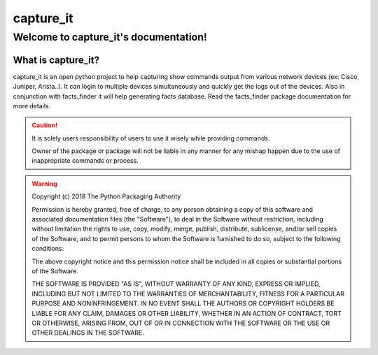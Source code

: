 capture_it
############

Welcome to capture_it's documentation!
***************************************

What is capture_it?
====================

capture_it is an open python project to help capturing show commands output from various network devices (ex: Cisco, Juniper, Arista..).  It can login to multiple devices simultaneously and quickly get the logs out of the devices.
Also in conjunction with facts_finder it will help generating facts database.
Read the facts_finder package documentation for more details.


.. caution::
	It is solely users responsibility of users to use it wisely while providing commands.

	Owner of the package or package will not be liable in any manner for any mishap happen due to the use of inappropriate commands or process.


.. warning::
	Copyright (c) 2018 The Python Packaging Authority

	Permission is hereby granted, free of charge, to any person obtaining a copy
	of this software and associated documentation files (the "Software"), to deal
	in the Software without restriction, including without limitation the rights
	to use, copy, modify, merge, publish, distribute, sublicense, and/or sell
	copies of the Software, and to permit persons to whom the Software is
	furnished to do so, subject to the following conditions:

	The above copyright notice and this permission notice shall be included in all
	copies or substantial portions of the Software.

	THE SOFTWARE IS PROVIDED "AS IS", WITHOUT WARRANTY OF ANY KIND, EXPRESS OR
	IMPLIED, INCLUDING BUT NOT LIMITED TO THE WARRANTIES OF MERCHANTABILITY,
	FITNESS FOR A PARTICULAR PURPOSE AND NONINFRINGEMENT. IN NO EVENT SHALL THE
	AUTHORS OR COPYRIGHT HOLDERS BE LIABLE FOR ANY CLAIM, DAMAGES OR OTHER
	LIABILITY, WHETHER IN AN ACTION OF CONTRACT, TORT OR OTHERWISE, ARISING FROM,
	OUT OF OR IN CONNECTION WITH THE SOFTWARE OR THE USE OR OTHER DEALINGS IN THE
	SOFTWARE.
